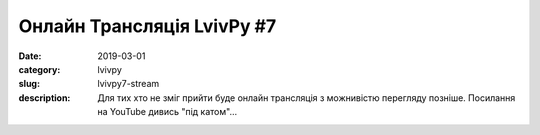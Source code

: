 Онлайн Трансляція LvivPy #7
###########################

:date: 2019-03-01
:category: lvivpy
:slug: lvivpy7-stream
:description: Для тих хто не зміг прийти буде онлайн трансляція з можнивістю перегляду позніше. Посилання на YouTube дивись "під катом"...

.. youtube:: OdkCP1dEjjQ
   :width: 800
